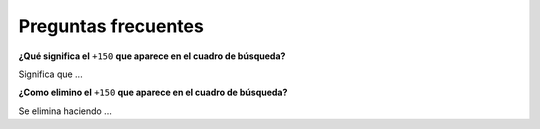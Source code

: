 
.. _user-faq:

====================
Preguntas frecuentes
====================

**¿Qué significa el** ``+150`` **que aparece en el cuadro de búsqueda?**

Significa que ...

**¿Como elimino el** ``+150`` **que aparece en el cuadro de búsqueda?**

Se elimina haciendo ...
